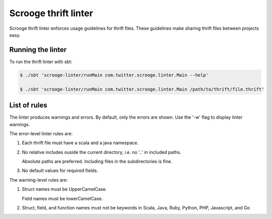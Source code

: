 Scrooge thrift linter
=====================

Scrooge thrift linter enforces usage guidelines for thrift files. These guidelines make sharing thrift files between projects easy.

Running the linter
------------------------

To run the thrift linter with sbt:

.. code-block:: bash

    $ ./sbt 'scrooge-linter/runMain com.twitter.scrooge.linter.Main --help'

    $ ./sbt 'scrooge-linter/runMain com.twitter.scrooge.linter.Main /path/to/thrift/file.thrift'

List of rules
-------------

The linter produces warnings and errors. By default, only the errors are shown. Use the '-w' flag to display linter warnings.

The error-level linter rules are:

1. Each thrift file must have a scala and a java namespace.

2. No relative includes ouside the current directory, i.e. no '..' in included paths.

   Absolute paths are preferred. Including files in the subdirectories is fine.

3. No default values for required fields.

The warning-level rules are:

1. Struct names must be UpperCamelCase.

   Field names must be lowerCamelCase.

2. Struct, field, and function names must not be keywords in Scala, Java, Ruby, Python, PHP, Javascript, and Go
